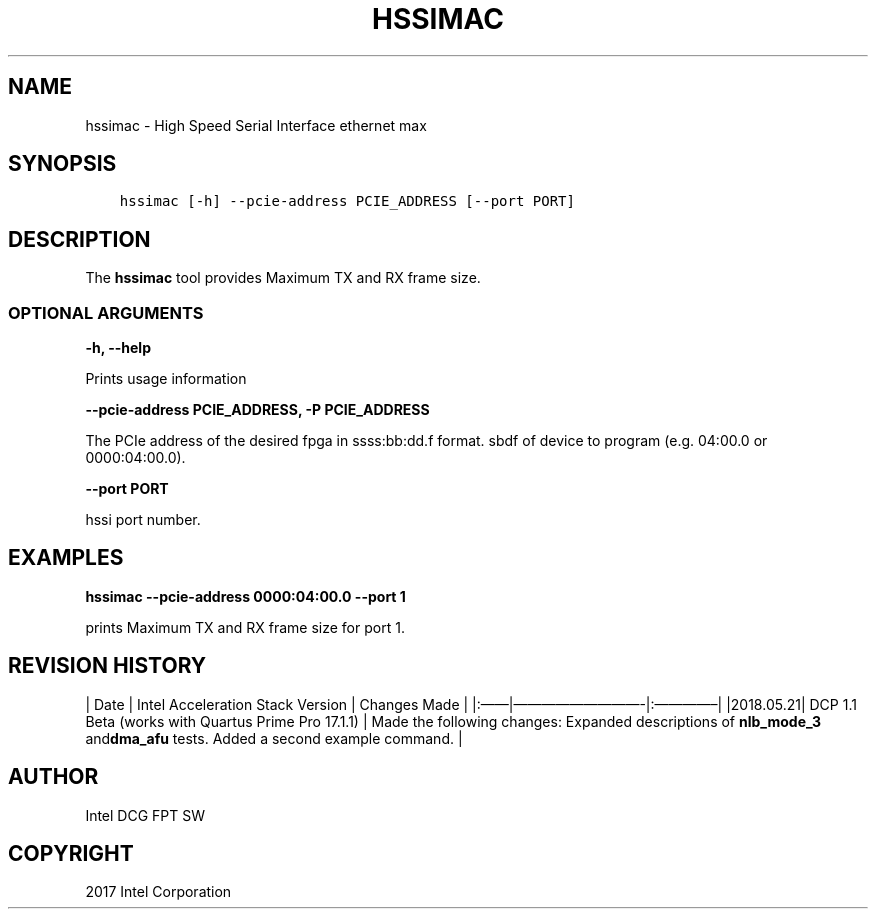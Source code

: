 .\" Man page generated from reStructuredText.
.
.TH "HSSIMAC" "8" "Feb 23, 2024" "2.12.0" "OPAE"
.SH NAME
hssimac \- High Speed Serial Interface ethernet max
.
.nr rst2man-indent-level 0
.
.de1 rstReportMargin
\\$1 \\n[an-margin]
level \\n[rst2man-indent-level]
level margin: \\n[rst2man-indent\\n[rst2man-indent-level]]
-
\\n[rst2man-indent0]
\\n[rst2man-indent1]
\\n[rst2man-indent2]
..
.de1 INDENT
.\" .rstReportMargin pre:
. RS \\$1
. nr rst2man-indent\\n[rst2man-indent-level] \\n[an-margin]
. nr rst2man-indent-level +1
.\" .rstReportMargin post:
..
.de UNINDENT
. RE
.\" indent \\n[an-margin]
.\" old: \\n[rst2man-indent\\n[rst2man-indent-level]]
.nr rst2man-indent-level -1
.\" new: \\n[rst2man-indent\\n[rst2man-indent-level]]
.in \\n[rst2man-indent\\n[rst2man-indent-level]]u
..
.SH SYNOPSIS
.INDENT 0.0
.INDENT 3.5
.sp
.nf
.ft C
hssimac [\-h] \-\-pcie\-address PCIE_ADDRESS [\-\-port PORT]
.ft P
.fi
.UNINDENT
.UNINDENT
.SH DESCRIPTION
.sp
The \fBhssimac\fP  tool provides Maximum TX and RX frame size.
.SS OPTIONAL ARGUMENTS
.sp
\fB\-h, \-\-help\fP
.sp
Prints usage information
.sp
\fB\-\-pcie\-address PCIE_ADDRESS, \-P PCIE_ADDRESS\fP
.sp
The PCIe address of the desired fpga  in ssss:bb:dd.f format. sbdf of device to program (e.g. 04:00.0 or 0000:04:00.0).
.sp
\fB\-\-port PORT\fP
.sp
hssi port number.
.SH EXAMPLES
.sp
\fBhssimac \-\-pcie\-address  0000:04:00.0 \-\-port 1\fP
.sp
prints Maximum TX and RX frame size for port 1.
.SH REVISION HISTORY
.sp
| Date | Intel Acceleration Stack Version | Changes Made |
|:——|—————————\-|:————–|
|2018.05.21| DCP 1.1 Beta (works with Quartus Prime Pro 17.1.1) | Made the following changes: Expanded descriptions of \fBnlb_mode_3\fP and\fBdma_afu\fP tests.  Added a second example command. |
.SH AUTHOR
Intel DCG FPT SW
.SH COPYRIGHT
2017 Intel Corporation
.\" Generated by docutils manpage writer.
.
